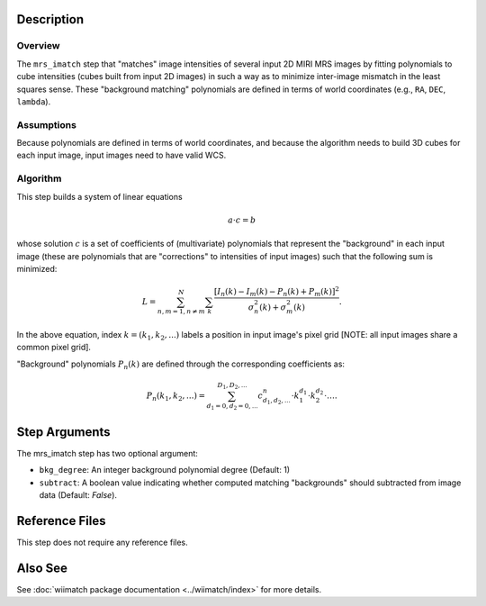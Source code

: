 .. _mrs_imatch-description-label:

Description
============

Overview
--------
The ``mrs_imatch`` step that "matches" image intensities of several input
2D MIRI MRS images by fitting polynomials to cube intensities (cubes built
from input 2D images) in such a way as to minimize inter-image mismatch
in the least squares sense. These "background matching" polynomials
are defined in terms of world coordinates (e.g., ``RA``, ``DEC``, ``lambda``).

Assumptions
-----------
Because polynomials are defined in terms of world coordinates, and because
the algorithm needs to build 3D cubes for each input image, input images need
to have valid WCS.

Algorithm
---------
This step builds a system of linear equations

.. math::
    a \cdot c = b

whose solution :math:`c` is a set of coefficients of (multivariate)
polynomials that represent the "background" in each input image (these are
polynomials that are "corrections" to intensities of input images) such
that the following sum is minimized:

.. math::
    L = \sum^N_{n,m=1,n \neq m} \sum_k \frac{\left[I_n(k) - I_m(k) - P_n(k) + P_m(k)\right]^2}{\sigma^2_n(k) + \sigma^2_m(k)}.

In the above equation, index :math:`k=(k_1,k_2,...)` labels a position
in input image's pixel grid [NOTE: all input images share a common
pixel grid].

"Background" polynomials :math:`P_n(k)` are defined through the
corresponding coefficients as:

.. math::
    P_n(k_1,k_2,...) = \sum_{d_1=0,d_2=0,...}^{D_1,D_2,...} c_{d_1,d_2,...}^n \cdot k_1^{d_1} \cdot k_2^{d_2}  \cdot \ldots .

Step Arguments
==============
The mrs_imatch step has two optional argument:

* ``bkg_degree``: An integer background polynomial degree (Default: 1)

* ``subtract``: A boolean value indicating whether computed matching
  "backgrounds" should subtracted from image data (Default: `False`).

Reference Files
===============
This step does not require any reference files.

Also See
========
See :doc:`wiimatch package documentation <../wiimatch/index>` for more details.
